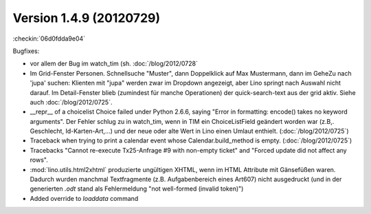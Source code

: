 Version 1.4.9 (20120729)
========================


:checkin:`06d0fdda9e04`

Bugfixes:

- vor allem der Bug im watch_tim (sh. :doc:`/blog/2012/0728`

- Im Grid-Fenster Personen. Schnellsuche "Muster", dann Doppelklick auf Max Mustermann, 
  dann im GeheZu nach 'jupa' suchen: Klienten mit "jupa" werden zwar im 
  Dropdown angezeigt, aber Lino springt nach Auswahl nicht darauf.
  Im Detail-Fenster blieb (zumindest für manche Operationen) 
  der quick-search-text aus der grid aktiv.
  Siehe auch :doc:`/blog/2012/0725`.
  
- __repr__ of a choicelist Choice failed under Python 2.6.6, 
  saying "Error in formatting: encode() takes no keyword arguments".
  Der Fehler schlug zu in watch_tim, wenn in TIM ein ChoiceListField 
  geändert worden war (z.B,. Geschlecht, Id-Karten-Art,...) und der neue 
  oder alte Wert in Lino einen Umlaut enthielt.
  (:doc:`/blog/2012/0725`)
  
  
- Traceback when trying to print a calendar 
  event whose Calendar.build_method is empty.
  (:doc:`/blog/2012/0725`)

- Tracebacks
  "Cannot re-execute Tx25-Anfrage #9 with non-empty ticket"
  and
  "Forced update did not affect any rows".

- :mod:`lino.utils.html2xhtml` produzierte ungültigen XHTML, 
  wenn im HTML Attribute mit Gänsefüßen waren. 
  Dadurch wurden manchmal Textfragmente (z.B. Aufgabenbereich eines Art607) 
  nicht ausgedruckt (und in der generierten `.odt` stand als 
  Fehlermeldung "not well-formed (invalid token)")

- Added override to `loaddata` command
